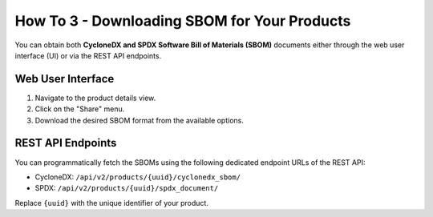 .. _how_to_3:

=============================================
How To 3 - Downloading SBOM for Your Products
=============================================

You can obtain both **CycloneDX and SPDX Software Bill of Materials (SBOM)** documents
either through the web user interface (UI) or via the REST API endpoints.

Web User Interface
==================

1. Navigate to the product details view.
2. Click on the "Share" menu.
3. Download the desired SBOM format from the available options.

REST API Endpoints
==================

You can programmatically fetch the SBOMs using the following dedicated endpoint URLs of
the REST API:

- CycloneDX: ``/api/v2/products/{uuid}/cyclonedx_sbom/``
- SPDX: ``/api/v2/products/{uuid}/spdx_document/``

Replace ``{uuid}`` with the unique identifier of your product.
